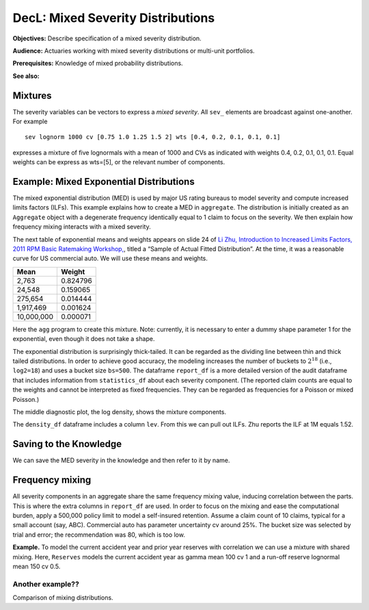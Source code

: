 .. _2_x_mixtures: 

DecL: Mixed Severity Distributions
====================================

**Objectives:**  Describe specification of a mixed severity distribution.

**Audience:** Actuaries working with mixed severity distributions or multi-unit portfolios.

**Prerequisites:** Knowledge of mixed probability distributions.

**See also:**

Mixtures
--------

The severity variables can be vectors to express a *mixed severity*. All
``sev_`` elements are broadcast against one-another. For example

::

   sev lognorm 1000 cv [0.75 1.0 1.25 1.5 2] wts [0.4, 0.2, 0.1, 0.1, 0.1]

expresses a mixture of five lognormals with a mean of 1000 and CVs as
indicated with weights 0.4, 0.2, 0.1, 0.1, 0.1. Equal weights can be
express as wts=[5], or the relevant number of components.

.. _med example:

Example: Mixed Exponential Distributions
------------------------------------------

The mixed exponential distribution (MED) is used by major US rating
bureaus to model severity and compute increased limits factors (ILFs).
This example explains how to create a MED in ``aggregate``. The
distribution is initially created as an ``Aggregate`` object with a degenerate
frequency identically equal to 1 claim to focus on the severity.
We then explain how frequency mixing interacts with a mixed severity.

The next table of exponential means and weights appears on slide 24 of
`Li Zhu, Introduction to Increased Limits Factors, 2011 RPM Basic Ratemaking Workshop, <https://www.casact.org/sites/default/files/presentation/rpm_2011_handouts_ws1-zhu.pdf>`_, titled a “Sample of Actual Fitted Distribution”. At the time,
it was a reasonable curve for US commercial auto. We will use these means and weights.

========== ==========
**Mean**   **Weight**
========== ==========
2,763      0.824796
24,548     0.159065
275,654    0.014444
1,917,469  0.001624
10,000,000 0.000071
========== ==========

Here the ``agg`` program to create this mixture. Note: currently, it is
necessary to enter a dummy shape parameter 1 for the exponential, even though
it does not take a shape.

.. ipython:: python
    :okwarning:

    from aggregate import build, qd

    med = build('agg MED 1 claim '
                'sev [2.764e3 24.548e3 275.654e3 1.917469e6 10e6] * '
                'expon 1 wts [0.824796 0.159065 0.014444 0.001624, 0.000071] fixed')
    qd(med.describe)
    print(med.bs, med.log2)

The exponential distribution is surprisingly thick-tailed. It can be
regarded as the dividing line between thin and thick tailed distributions.
In order to achieve good accuracy, the modeling increases the number of
buckets to :math:`2^{18}` (i.e., ``log2=18``) and uses a bucket size ``bs=500``.
The dataframe ``report_df`` is a more detailed version of the audit dataframe
that includes information from ``statistics_df`` about each severity component.
(The reported claim counts are equal to the weights and cannot be interpreted
as fixed frequencies. They can be regarded as frequencies for a Poisson or
mixed Poisson.)

.. ipython:: python
    :okwarning:

    med.update(log2=18, bs=500)
    qd(med.report_df)

The middle diagnostic plot, the log density, shows the mixture components.

.. ipython:: python
    :okwarning:

    @savefig mixtures1.png
    med.plot()

The ``density_df`` dataframe includes a column ``lev``. From this we can pull out ILFs.
Zhu reports the ILF at 1M equals 1.52.

.. ipython:: python
    :okwarning:

    print(med.density_df.loc[1000000, 'lev'] / med.density_df.loc[100000, 'lev'])

    # graph of all ILFs
    base = med.density_df.loc[100000, 'lev']
    
    @savefig mixtures2.png
    ax = (med.density_df.lev / base).plot(xlim=[-100000,10.1e6], ylim=[0.9, 1.85],
                                          figsize=(3.5, 2.45))
    ax.grid(lw=.25, c='w')
    ax.set(xlabel='Limit', ylabel='ILF', title='Pure loss ILFs relative to 100K base');


Saving to the Knowledge
------------------------

We can save the MED severity in the knowledge and then refer to it by name.

.. ipython:: python
    :okwarning:

    build('sev COMMAUTO [2.764e3 24.548e3 275.654e3 1.917469e6 10e6] * '
          ' expon 1 wts [0.824796 0.159065 0.014444 0.001624, 0.000071]');

    lim_prof2 = build('agg LIM_PROF2 [20 8 4 2] claims [1e6, 2e6 5e6 10e6] xs 0 '
                      'sev sev.COMMAUTO fixed',
                      log2=18, bs=500)

    qd(lim_prof2.describe)


Frequency mixing
-----------------

All severity components in an aggregate share the same frequency mixing
value, inducing correlation between the parts. This is where the extra columns in
``report_df`` are used. In order to focus on the mixing and ease the computational
burden, apply a 500,000 policy limit to model a self-insured retention.
Assume a claim count of 10 claims, typical for a
small account (say, ABC). Commercial auto has parameter uncertainty cv around 25%.
The bucket size was selected by trial and error; the recommendation was 80, which
is too low.

.. ipython:: python
    :okwarning:

    med_po = build('agg ABC.Account.Po 50 claim '
                    '500000 xs 0 sev sev.COMMAUTO '
                    'poisson', bs=250)
    med_mx = build('agg ABC.Account.Po 50 claim '
                    '500000 xs 0 sev sev.COMMAUTO '
                    'mixed gamma 0.25', bs=250)
    qd(med_po.describe)
    qd(med_mx.describe)
    qd(med_mx.report_df.drop(['name']))






**Example.** To model the current accident year and prior year reserves
with correlation we can use a mixture with shared mixing. Here,
``Reserves`` models the current accident year as gamma mean 100 cv 1 and a
run-off reserve lognormal mean 150 cv 0.5.

.. ipython:: python
    :okwarning:

    resv = build('agg Reserves [100 200] claims sev [gamma lognorm] [100 150] cv [1 0.5] mixed gamma 0.4')
    qd(resv.describe)
    qd(resv.report_df)

    @savefig mix_resv.png
    resv.plot()





Another example??
~~~~~~~~~~~~~~~~~

Comparison of mixing distributions.

.. ipython:: python
    :okwarning:

    # mixed frequency, negative binomial cv 0.4
    eg4x = build('agg Eg4x [1000 500 200 100] premium at [0.85 .75 .65 .55] lr '
                '[1000 2000 5000 10000] xs 1000 '
                'sev lognorm 100 cv .75 '
                'mixed gamma 0.4')
    qd(eg4x.report_df)

    # model of current AY (gamma) and reserves(lognormal) with shared gamma mixing
    eg5 = build('agg Eg5 [100 200] claims '
                '5000 x 0 '
                'sev [gamma lognorm] [100 150] cv [1 0.5] '
                'mixed gamma 0.5',
                log2=16, bs=2.5)
    qd(eg5.report_df)

    # Delaporte (shifted) gamma mixing often produces more realistic output, avoiding very good years
    eg5d = build('agg Eg5d [100 200] claims '
                 '5000 x 0 '
                 'sev [gamma lognorm] [100 150] cv [1 0.5] '
                 'mixed delaporte 0.5 0.6',
                log2=18, bs=2.5)
    qd(eg5d.report_df)


.. ipython:: python
    :okwarning:

    @savefig mix_3.png
    eg5.plot()

.. ipython:: python
    :okwarning:

    @savefig mix_4.png
    eg5d.plot()


